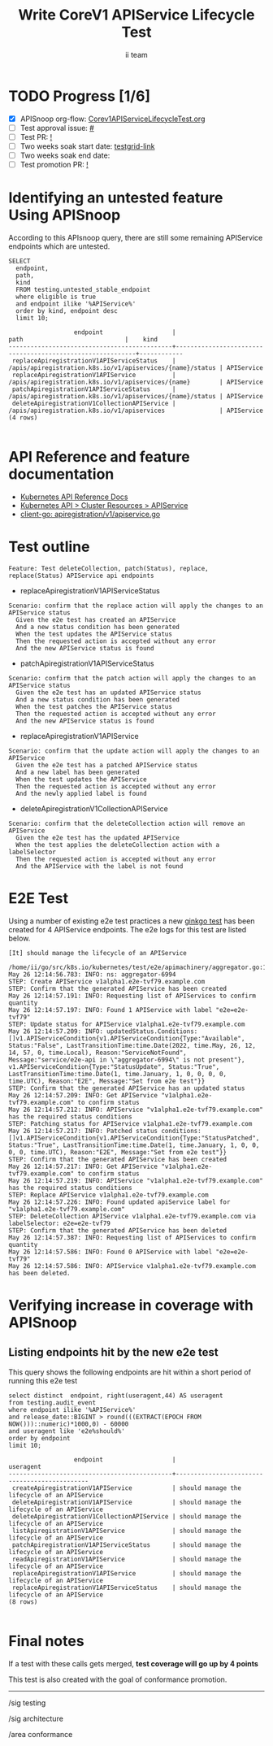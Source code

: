 # -*- ii: apisnoop; -*-
#+TITLE: Write CoreV1 APIService Lifecycle Test
#+AUTHOR: ii team
#+TODO: TODO(t) NEXT(n) IN-PROGRESS(i) BLOCKED(b) | DONE(d)
#+OPTIONS: toc:nil tags:nil todo:nil
#+EXPORT_SELECT_TAGS: export
#+PROPERTY: header-args:sql-mode :product postgres


* TODO Progress [1/6]                                                :export:
- [X] APISnoop org-flow: [[https://github.com/apisnoop/ticket-writing/blob/master/Corev1APIServiceLifecycleTest.org][Corev1APIServiceLifecycleTest.org]]
- [ ] Test approval issue: [[https://issues.k8s.io/][#]]
- [ ] Test PR: [[https://pr.k8s.io/][!]]
- [ ] Two weeks soak start date: [[https://testgrid.k8s.io/][testgrid-link]]
- [ ] Two weeks soak end date:
- [ ] Test promotion PR: [[https://pr.k8s.io/][!]]

* Identifying an untested feature Using APISnoop                     :export:

According to this APIsnoop query, there are still some remaining APIService endpoints which are untested.

  #+NAME: untested_stable_core_endpoints
  #+begin_src sql-mode :eval never-export :exports both :session none
    SELECT
      endpoint,
      path,
      kind
      FROM testing.untested_stable_endpoint
      where eligible is true
      and endpoint ilike '%APIService%'
      order by kind, endpoint desc
      limit 10;
  #+end_src

  #+RESULTS: untested_stable_core_endpoints
  #+begin_SRC example
                    endpoint                   |                           path                            |    kind
  ---------------------------------------------+-----------------------------------------------------------+------------
   replaceApiregistrationV1APIServiceStatus    | /apis/apiregistration.k8s.io/v1/apiservices/{name}/status | APIService
   replaceApiregistrationV1APIService          | /apis/apiregistration.k8s.io/v1/apiservices/{name}        | APIService
   patchApiregistrationV1APIServiceStatus      | /apis/apiregistration.k8s.io/v1/apiservices/{name}/status | APIService
   deleteApiregistrationV1CollectionAPIService | /apis/apiregistration.k8s.io/v1/apiservices               | APIService
  (4 rows)

  #+end_SRC

* API Reference and feature documentation                            :export:
- [[https://kubernetes.io/docs/reference/kubernetes-api/][Kubernetes API Reference Docs]]
- [[https://kubernetes.io/docs/reference/kubernetes-api/cluster-resources/api-service-v1/][Kubernetes API > Cluster Resources > APIService]]
- [[https://github.com/kubernetes/kube-aggregator/blob/master/pkg/client/clientset_generated/clientset/typed/apiregistration/v1/apiservice.go#L39-L51][client-go: apiregistration/v1/apiservice.go]]

* Test outline :export:

#+begin_src
Feature: Test deleteCollection, patch(Status), replace, replace(Status) APIService api endpoints
#+end_src

- replaceApiregistrationV1APIServiceStatus

#+begin_src
Scenario: confirm that the replace action will apply the changes to an APIService status
  Given the e2e test has created an APIService
  And a new status condition has been generated
  When the test updates the APIService status
  Then the requested action is accepted without any error
  And the new APIService status is found
#+end_src

- patchApiregistrationV1APIServiceStatus

#+begin_src
Scenario: confirm that the patch action will apply the changes to an APIService status
  Given the e2e test has an updated APIService status
  And a new status condition has been generated
  When the test patches the APIService status
  Then the requested action is accepted without any error
  And the new APIService status is found
#+end_src

- replaceApiregistrationV1APIService

#+begin_src
Scenario: confirm that the update action will apply the changes to an APIService
  Given the e2e test has a patched APIService status
  And a new label has been generated
  When the test updates the APIService
  Then the requested action is accepted without any error
  And the newly applied label is found
#+end_src

- deleteApiregistrationV1CollectionAPIService

#+begin_src
Scenario: confirm that the deleteCollection action will remove an APIService
  Given the e2e test has the updated APIService
  When the test applies the deleteCollection action with a labelSelector
  Then the requested action is accepted without any error
  And the APIService with the label is not found
#+end_src

* E2E Test :export:

Using a number of existing e2e test practices a new [[https://github.com/ii/kubernetes/blob/create-apiservice-lifecycle-test/test/e2e/apimachinery/aggregator.go#L112-L226][ginkgo test]] has been created for 4 APIService endpoints.
The e2e logs for this test are listed below.

#+begin_src
[It] should manage the lifecycle of an APIService
  /home/ii/go/src/k8s.io/kubernetes/test/e2e/apimachinery/aggregator.go:112
May 26 12:14:56.783: INFO: ns: aggregator-6994
STEP: Create APIService v1alpha1.e2e-tvf79.example.com
STEP: Confirm that the generated APIService has been created
May 26 12:14:57.191: INFO: Requesting list of APIServices to confirm quantity
May 26 12:14:57.197: INFO: Found 1 APIService with label "e2e=e2e-tvf79"
STEP: Update status for APIService v1alpha1.e2e-tvf79.example.com
May 26 12:14:57.209: INFO: updatedStatus.Conditions: []v1.APIServiceCondition{v1.APIServiceCondition{Type:"Available", Status:"False", LastTransitionTime:time.Date(2022, time.May, 26, 12, 14, 57, 0, time.Local), Reason:"ServiceNotFound", Message:"service/e2e-api in \"aggregator-6994\" is not present"}, v1.APIServiceCondition{Type:"StatusUpdate", Status:"True", LastTransitionTime:time.Date(1, time.January, 1, 0, 0, 0, 0, time.UTC), Reason:"E2E", Message:"Set from e2e test"}}
STEP: Confirm that the generated APIService has an updated status
May 26 12:14:57.209: INFO: Get APIService "v1alpha1.e2e-tvf79.example.com" to confirm status
May 26 12:14:57.212: INFO: APIService "v1alpha1.e2e-tvf79.example.com" has the required status conditions
STEP: Patching status for APIService v1alpha1.e2e-tvf79.example.com
May 26 12:14:57.217: INFO: Patched status conditions: []v1.APIServiceCondition{v1.APIServiceCondition{Type:"StatusPatched", Status:"True", LastTransitionTime:time.Date(1, time.January, 1, 0, 0, 0, 0, time.UTC), Reason:"E2E", Message:"Set from e2e test"}}
STEP: Confirm that the generated APIService has been created
May 26 12:14:57.217: INFO: Get APIService "v1alpha1.e2e-tvf79.example.com" to confirm status
May 26 12:14:57.219: INFO: APIService "v1alpha1.e2e-tvf79.example.com" has the required status conditions
STEP: Replace APIService v1alpha1.e2e-tvf79.example.com
May 26 12:14:57.226: INFO: Found updated apiService label for "v1alpha1.e2e-tvf79.example.com"
STEP: DeleteCollection APIService v1alpha1.e2e-tvf79.example.com via labelSelector: e2e=e2e-tvf79
STEP: Confirm that the generated APIService has been deleted
May 26 12:14:57.387: INFO: Requesting list of APIServices to confirm quantity
May 26 12:14:57.586: INFO: Found 0 APIService with label "e2e=e2e-tvf79"
May 26 12:14:57.586: INFO: APIService v1alpha1.e2e-tvf79.example.com has been deleted.
#+end_src

* Verifying increase in coverage with APISnoop                       :export:
** Listing endpoints hit by the new e2e test

This query shows the following endpoints are hit within a short period of running this e2e test

#+begin_src sql-mode :eval never-export :exports both :session none
select distinct  endpoint, right(useragent,44) AS useragent
from testing.audit_event
where endpoint ilike '%APIService%'
and release_date::BIGINT > round(((EXTRACT(EPOCH FROM NOW()))::numeric)*1000,0) - 60000
and useragent like 'e2e%should%'
order by endpoint
limit 10;
#+end_src

#+RESULTS:
#+begin_SRC example
                  endpoint                   |                  useragent
---------------------------------------------+----------------------------------------------
 createApiregistrationV1APIService           | should manage the lifecycle of an APIService
 deleteApiregistrationV1APIService           | should manage the lifecycle of an APIService
 deleteApiregistrationV1CollectionAPIService | should manage the lifecycle of an APIService
 listApiregistrationV1APIService             | should manage the lifecycle of an APIService
 patchApiregistrationV1APIServiceStatus      | should manage the lifecycle of an APIService
 readApiregistrationV1APIService             | should manage the lifecycle of an APIService
 replaceApiregistrationV1APIService          | should manage the lifecycle of an APIService
 replaceApiregistrationV1APIServiceStatus    | should manage the lifecycle of an APIService
(8 rows)

#+end_SRC

* Final notes                                                        :export:

If a test with these calls gets merged, *test coverage will go up by 4 points*

This test is also created with the goal of conformance promotion.

-----  
/sig testing

/sig architecture  

/area conformance  
